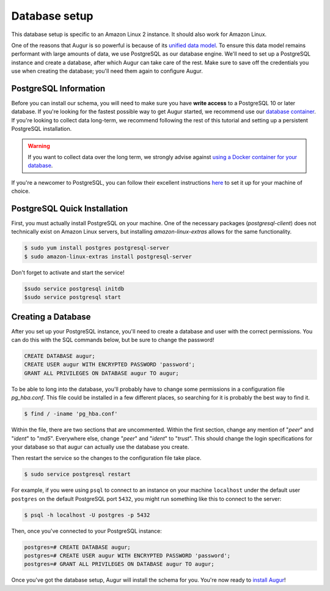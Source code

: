 Database setup
===============

This database setup is specific to an Amazon Linux 2 instance. It should also work for Amazon Linux.

One of the reasons that Augur is so powerful is because of its `unified data model <../schema/data-model.html>`_.
To ensure this data model remains performant with large amounts of data, we use PostgreSQL as our database engine. 
We'll need to set up a PostgreSQL instance and create a database, after which Augur can take care of the rest.
Make sure to save off the credentials you use when creating the database; you'll need them again to configure Augur.

PostgreSQL Information
~~~~~~~~~~~~~~~~~~~~~~~~

Before you can install our schema, you will need to make sure you have **write access** to a PostgreSQL 10 or later database. If you're looking for the fastest possible way to get Augur started, we recommend use our `database container <../docker/docker.html>`_. If you're looking to collect data long-term, we recommend following the rest of this tutorial and setting up a persistent PostgreSQL installation.

.. warning::

    If you want to collect data over the long term, we strongly advise against `using a Docker container for your database <https://vsupalov.com/database-in-docker/>`_.

If you're a newcomer to PostgreSQL, you can follow their excellent instructions `here <https://www.postgresql.org/docs/12/tutorial-install.html>`_ to set it up for your machine of choice.

PostgreSQL Quick Installation
~~~~~~~~~~~~~~~~~~~~~~~~~~~~~~

First, you must actually install PostgreSQL on your machine. One of the necessary packages (*postgresql-client*) does not technically exist on Amazon Linux servers, but installing *amazon-linux-extras* allows for the same functionality.

.. code-block:: bash

	$ sudo yum install postgres postgresql-server
	$ sudo amazon-linux-extras install postgresql-server

Don't forget to activate and start the service!

.. code-block:: bash
	
	$sudo service postgresql initdb
	$sudo service postgresql start

Creating a Database
~~~~~~~~~~~~~~~~~~~~~

After you set up your PostgreSQL instance, you'll need to create a database and user with the correct permissions. You can do this with the SQL commands below, but be sure to change the password!

.. code-block:: postgresql 
    
    CREATE DATABASE augur;
    CREATE USER augur WITH ENCRYPTED PASSWORD 'password';
    GRANT ALL PRIVILEGES ON DATABASE augur TO augur;

To be able to long into the database, you'll probably have to change some permissions in a configuration file *pg_hba.conf*. This file could be installed in a few different places, so searching for it is probably the best way to find it.

.. code-block:: bash

	$ find / -iname 'pg_hba.conf'
	
Within the file, there are two sections that are uncommented. Within the first section, change any mention of "*peer*" and "*ident*" to "*md5*". Everywhere else, change "*peer*" and "*ident*" to "*trust*". This should change the login specifications for your database so that augur can actually use the database you create.

Then restart the service so the changes to the configuration file take place.

.. code-block:: bash

	$ sudo service postgresql restart

For example, if you were using ``psql`` to connect to an instance on your machine ``localhost`` under the default user ``postgres`` on the default PostgreSQL port ``5432``, you might run something like this to connect to the server:

.. code-block:: bash

    $ psql -h localhost -U postgres -p 5432

Then, once you've connected to your PostgreSQL instance\:

.. code-block:: postgresql

    postgres=# CREATE DATABASE augur;
    postgres=# CREATE USER augur WITH ENCRYPTED PASSWORD 'password';
    postgres=# GRANT ALL PRIVILEGES ON DATABASE augur TO augur;


Once you've got the database setup, Augur will install the schema for you. You're now ready to `install Augur <installation.html>`_!
